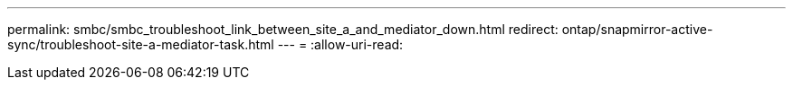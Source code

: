 ---
permalink: smbc/smbc_troubleshoot_link_between_site_a_and_mediator_down.html 
redirect: ontap/snapmirror-active-sync/troubleshoot-site-a-mediator-task.html 
---
= 
:allow-uri-read: 


